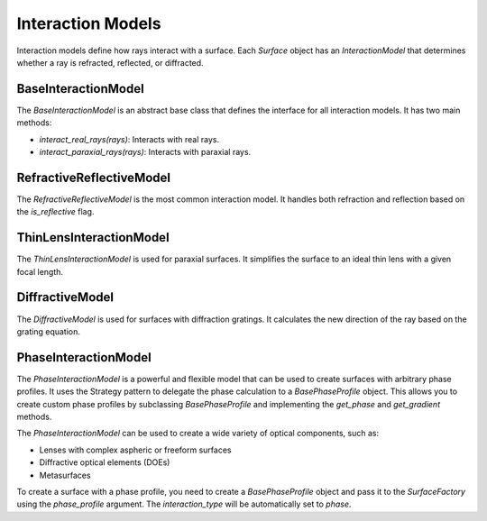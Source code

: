 .. _interaction_models:

Interaction Models
==================

Interaction models define how rays interact with a surface. Each `Surface` object has an `InteractionModel` that determines whether a ray is refracted, reflected, or diffracted.

BaseInteractionModel
--------------------

The `BaseInteractionModel` is an abstract base class that defines the interface for all interaction models. It has two main methods:

- `interact_real_rays(rays)`: Interacts with real rays.
- `interact_paraxial_rays(rays)`: Interacts with paraxial rays.

RefractiveReflectiveModel
-------------------------

The `RefractiveReflectiveModel` is the most common interaction model. It handles both refraction and reflection based on the `is_reflective` flag.

ThinLensInteractionModel
------------------------

The `ThinLensInteractionModel` is used for paraxial surfaces. It simplifies the surface to an ideal thin lens with a given focal length.

DiffractiveModel
----------------

The `DiffractiveModel` is used for surfaces with diffraction gratings. It calculates the new direction of the ray based on the grating equation.

PhaseInteractionModel
---------------------

The `PhaseInteractionModel` is a powerful and flexible model that can be used to create surfaces with arbitrary phase profiles. It uses the Strategy pattern to delegate the phase calculation to a `BasePhaseProfile` object. This allows you to create custom phase profiles by subclassing `BasePhaseProfile` and implementing the `get_phase` and `get_gradient` methods.

The `PhaseInteractionModel` can be used to create a wide variety of optical components, such as:

- Lenses with complex aspheric or freeform surfaces
- Diffractive optical elements (DOEs)
- Metasurfaces

To create a surface with a phase profile, you need to create a `BasePhaseProfile` object and pass it to the `SurfaceFactory` using the `phase_profile` argument. The `interaction_type` will be automatically set to `phase`.
